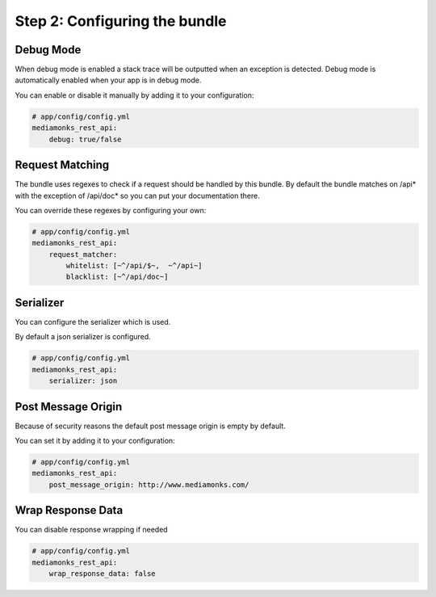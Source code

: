 Step 2: Configuring the bundle
==============================

Debug Mode
----------

When debug mode is enabled a stack trace will be outputted when an exception is detected.
Debug mode is automatically enabled when your app is in debug mode.

You can enable or disable it manually by adding it to your configuration:

.. code-block:: yaml

    # app/config/config.yml
    mediamonks_rest_api:
        debug: true/false

Request Matching
----------------

The bundle uses regexes to check if a request should be handled by this bundle. By default the bundle matches on /api*
with the exception of /api/doc* so you can put your documentation there.

You can override these regexes by configuring your own:

.. code-block:: yaml

    # app/config/config.yml
    mediamonks_rest_api:
        request_matcher:
            whitelist: [~^/api/$~,  ~^/api~]
            blacklist: [~^/api/doc~]

Serializer
----------

You can configure the serializer which is used.

By default a json serializer is configured.

.. code-block:: yaml

    # app/config/config.yml
    mediamonks_rest_api:
        serializer: json

Post Message Origin
-------------------

Because of security reasons the default post message origin is empty by default.

You can set it by adding it to your configuration:

.. code-block:: yaml

    # app/config/config.yml
    mediamonks_rest_api:
        post_message_origin: http://www.mediamonks.com/

Wrap Response Data
------------------

You can disable response wrapping if needed

.. code-block:: yaml

    # app/config/config.yml
    mediamonks_rest_api:
        wrap_response_data: false